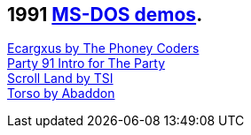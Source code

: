 ifdef::env-github[:suffixappend:]
ifndef::env-github[:suffixappend: .html]

== 1991 link:Guide%3ADOS-demoscene-software-in-DOSBox‐X{suffixappend}[MS-DOS demos].

link:Software%3Ademoscene%3AEcargxus-by-The-Phoney-Coders-(1991)[Ecargxus by The Phoney Coders] +
link:Software%3Ademoscene%3AParty-91-Intro-for-The-Party-by-TRSI-(1991)[Party 91 Intro for The Party] +
link:Software%3Ademoscene%3AScroll-Land-by-TSI-(1991)[Scroll Land by TSI] +
link:Software%3Ademoscene%3ATorso-by-Abaddon-(1991)[Torso by Abaddon]
